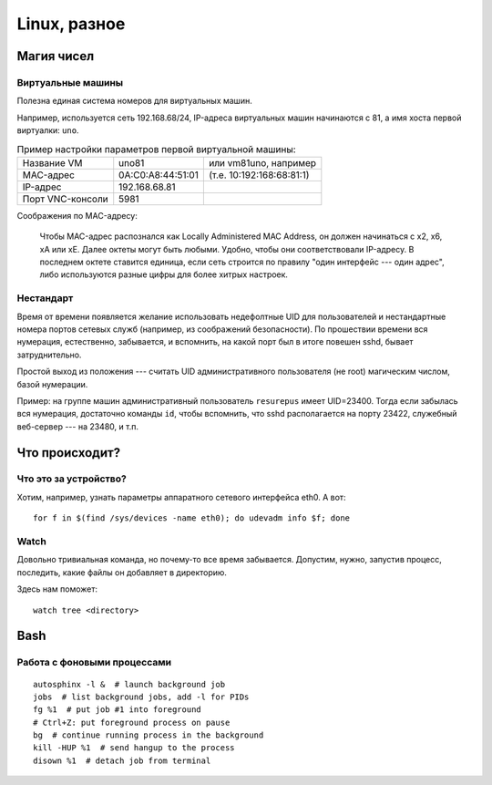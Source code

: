 .. rst3: filename: linux

Linux, разное
=============

Магия чисел
+++++++++++++++++++++



Виртуальные машины
***********************************

Полезна единая система номеров для виртуальных машин.

Например, используется сеть 192.168.68/24, IP-адреса виртуальных машин начинаются с 81, а имя хоста первой виртуалки: ``uno``. 

.. table:: Пример настройки параметров первой виртуальной машины:
   :widths: auto

   =================  ================================  ==========
   Название VM                      uno81               или vm81uno, например
   MAC-адрес                         0A:C0:A8:44:51:01  (т.е. 10:192:168:68:81:1)
   IP-адрес                            192.168.68.81
   Порт VNC-консоли             5981
   =================  ================================  ==========

Соображения по MAC-адресу:
    
    Чтобы MAC-адрес распознался как Locally Administered MAC Аddress, он должен начинаться с x2, x6, xA или xE. Далее октеты могут быть любыми. Удобно, чтобы они соответствовали IP-адресу. В последнем октете ставится единица, если сеть строится по правилу "один интерфейс --- один адрес", либо используются разные цифры для более хитрых настроек.

Нестандарт
********************

Время от времени появляется желание использовать недефолтные UID для пользователей и нестандартные номера портов сетевых служб (например, из соображений безопасности). 
По прошествии времени вся нумерация, естественно, забывается, и вспомнить, на какой порт был в итоге повешен sshd, бывает затруднительно.

Простой выход из положения --- считать UID административного пользователя (не root) магическим числом, базой нумерации. 

Пример: на группе машин административный пользователь ``resurepus`` имеет UID=23400.
Тогда если забылась вся нумерация, достаточно команды ``id``, чтобы вспомнить, что sshd располагается на порту 23422, служебный веб-сервер --- на 23480, и т.п.

Что происходит?
++++++++++++++++++++++++++++



Что это за устройство?
****************************************

Хотим, например, узнать параметры аппаратного сетевого интерфейса eth0. А вот::
    
    for f in $(find /sys/devices -name eth0); do udevadm info $f; done

Watch
*****

Довольно тривиальная команда, но почему-то все время забывается.
Допустим, нужно, запустив процесс, последить, какие файлы он добавляет в директорию.

Здесь нам поможет::

    watch tree <directory>

Bash
++++



Работа с фоновыми процессами
*****************************************************

::
    
    autosphinx -l &  # launch background job
    jobs  # list background jobs, add -l for PIDs
    fg %1  # put job #1 into foreground
    # Ctrl+Z: put foreground process on pause
    bg  # continue running process in the background
    kill -HUP %1  # send hangup to the process
    disown %1  # detach job from terminal


